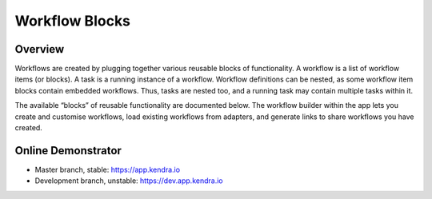 Workflow Blocks
===============

Overview
--------

Workflows are created by plugging together various reusable blocks of functionality.
A workflow is a list of workflow items (or blocks). A task is a running instance of a workflow.
Workflow definitions can be nested, as some workflow item blocks contain embedded workflows.
Thus, tasks are nested too, and a running task may contain multiple tasks within it.

The available “blocks” of reusable functionality are documented below.
The workflow builder within the app lets you create and customise workflows,
load existing workflows from adapters, and generate links to share workflows you have created.

Online Demonstrator
-------------------

- Master branch, stable: https://app.kendra.io
- Development branch, unstable: https://dev.app.kendra.io

